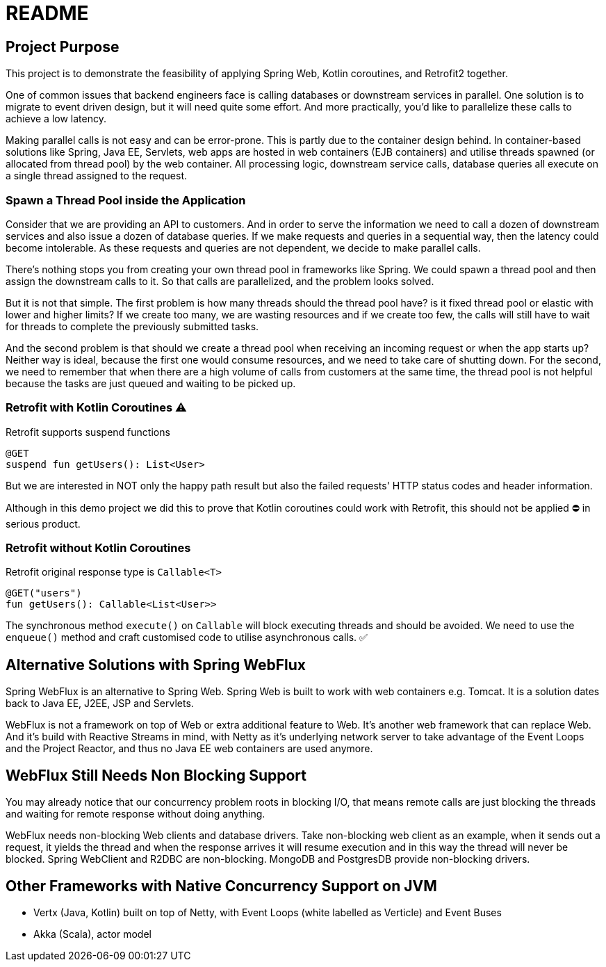 = README

== Project Purpose

This project is to demonstrate the feasibility of applying
Spring Web, Kotlin coroutines, and Retrofit2 together.

One of common issues that backend engineers face is calling
databases or downstream services in parallel.
One solution is to migrate to event driven design, but it will need quite some effort.
And more practically, you'd like to parallelize these calls to achieve a low latency.

Making parallel calls is not easy and can be error-prone. This is partly due to the container design behind.
In container-based solutions like Spring, Java EE, Servlets, web apps are hosted in web containers (EJB containers)
and utilise threads spawned (or allocated from thread pool) by the web container.
All processing logic, downstream service calls, database queries all execute on
a single thread assigned to the request.

=== Spawn a Thread Pool inside the Application
Consider that we are providing an API to customers. And in order to serve the information we need
to call a dozen of downstream services and also issue a dozen of database queries.
If we make requests and queries in a sequential way, then the latency could become intolerable.
As these requests and queries are not dependent, we decide to make parallel calls.

There's nothing stops you from creating your own thread pool in frameworks like Spring.
We could spawn a thread pool and then assign the downstream calls to it.
So that calls are parallelized, and the problem looks solved.

But it is not that simple. The first problem is how many threads should the thread pool have? is it fixed
thread pool or elastic with lower and higher limits? If we create too many, we are wasting resources and
if we create too few, the calls will still have to wait for threads to complete the previously submitted
tasks.

And the second problem is that should we create a thread pool when receiving an incoming request or
when the app starts up? Neither way is ideal, because the first one would consume resources, and we need
to take care of shutting down. For the second, we need to remember that when there are a high volume
of calls from customers at the same time, the thread pool is not helpful because the tasks are just queued and waiting
to be picked up.

=== Retrofit with Kotlin Coroutines ⚠️
Retrofit supports suspend functions
```
@GET
suspend fun getUsers(): List<User>
```
But we are interested in NOT only the happy path result but also
the failed requests' HTTP status codes and header information.

Although in this demo project we did this to prove that
Kotlin coroutines could work with Retrofit,
this should not be applied ⛔ in serious product.

=== Retrofit without Kotlin Coroutines
Retrofit original response type is `Callable<T>`
```
@GET("users")
fun getUsers(): Callable<List<User>>
```
The synchronous method `execute()` on `Callable`  will block executing threads and should be avoided.
We need to use the `enqueue()` method and craft customised code to utilise asynchronous calls. ✅

== Alternative Solutions with Spring WebFlux

Spring WebFlux is an alternative to Spring Web. Spring Web is built to
work with web containers e.g. Tomcat. It is a solution
dates back to Java EE, J2EE, JSP and Servlets.

WebFlux is not a framework on top of Web or extra additional feature to Web.
It's another web framework that can replace Web. And it's build
with Reactive Streams in mind, with Netty as it's underlying
network server to take advantage of the Event Loops and the Project Reactor,
and thus no Java EE web containers are used anymore.

== WebFlux Still Needs Non Blocking Support
You may already notice that our concurrency problem roots in
blocking I/O, that means remote calls are just blocking the threads and waiting
for remote response without doing anything.

WebFlux needs non-blocking Web clients and database drivers. Take
non-blocking web client as an example, when it sends out a request, it yields
the thread and when the response arrives it will resume execution and
in this way the thread will never be blocked. Spring WebClient and R2DBC are non-blocking.
MongoDB and PostgresDB provide non-blocking drivers.

== Other Frameworks with Native Concurrency Support on JVM

- Vertx (Java, Kotlin) built on top of Netty, with Event Loops (white labelled as Verticle) and Event Buses
- Akka (Scala), actor model